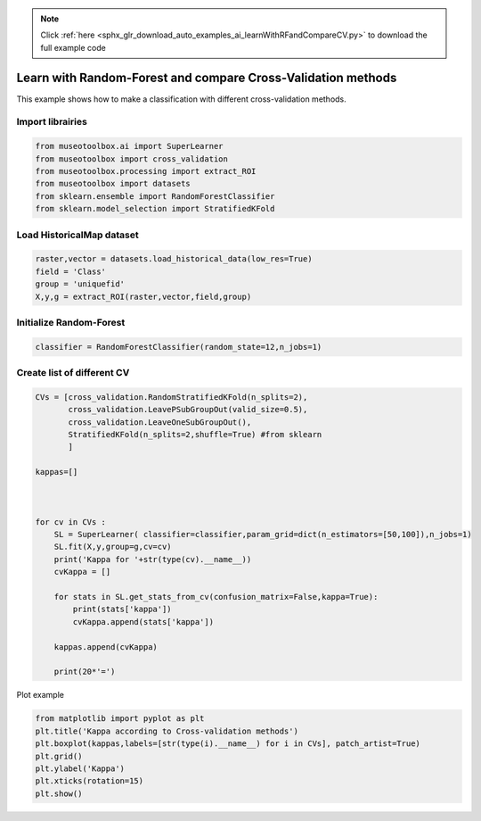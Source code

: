 .. note::
    :class: sphx-glr-download-link-note

    Click :ref:`here <sphx_glr_download_auto_examples_ai_learnWithRFandCompareCV.py>` to download the full example code
.. rst-class:: sphx-glr-example-title

.. _sphx_glr_auto_examples_ai_learnWithRFandCompareCV.py:


Learn with Random-Forest and compare Cross-Validation methods
===============================================================

This example shows how to make a classification with different cross-validation methods.


Import librairies
-------------------------------------------


.. code-block:: default


    from museotoolbox.ai import SuperLearner
    from museotoolbox import cross_validation
    from museotoolbox.processing import extract_ROI
    from museotoolbox import datasets
    from sklearn.ensemble import RandomForestClassifier
    from sklearn.model_selection import StratifiedKFold







Load HistoricalMap dataset
-------------------------------------------


.. code-block:: default


    raster,vector = datasets.load_historical_data(low_res=True)
    field = 'Class'
    group = 'uniquefid'
    X,y,g = extract_ROI(raster,vector,field,group)






Initialize Random-Forest
---------------------------


.. code-block:: default


    classifier = RandomForestClassifier(random_state=12,n_jobs=1)







Create list of different CV
---------------------------


.. code-block:: default


    CVs = [cross_validation.RandomStratifiedKFold(n_splits=2),
           cross_validation.LeavePSubGroupOut(valid_size=0.5),
           cross_validation.LeaveOneSubGroupOut(),
           StratifiedKFold(n_splits=2,shuffle=True) #from sklearn
           ]

    kappas=[]



    for cv in CVs : 
        SL = SuperLearner( classifier=classifier,param_grid=dict(n_estimators=[50,100]),n_jobs=1)
        SL.fit(X,y,group=g,cv=cv)
        print('Kappa for '+str(type(cv).__name__))
        cvKappa = []
    
        for stats in SL.get_stats_from_cv(confusion_matrix=False,kappa=True):
            print(stats['kappa'])
            cvKappa.append(stats['kappa'])
    
        kappas.append(cvKappa)
    
        print(20*'=')





.. rst-class:: sphx-glr-script-out

 Out:

 .. code-block:: none

    Kappa for RandomStratifiedKFold
    0.9136102352953555
    0.9081857763859844
    ====================
    Kappa for LeavePSubGroupOut
    0.716149986578029
    0.7784153870508153
    ====================
    Kappa for LeaveOneSubGroupOut
    0.7324904111839972
    0.8766842657517363
    ====================
    Kappa for StratifiedKFold
    0.9028082823371615
    0.9150271139567949
    ====================


Plot example


.. code-block:: default



    from matplotlib import pyplot as plt
    plt.title('Kappa according to Cross-validation methods')
    plt.boxplot(kappas,labels=[str(type(i).__name__) for i in CVs], patch_artist=True)
    plt.grid()
    plt.ylabel('Kappa')
    plt.xticks(rotation=15)
    plt.show()



.. image:: /auto_examples/ai/images/sphx_glr_learnWithRFandCompareCV_001.png
    :class: sphx-glr-single-img





.. rst-class:: sphx-glr-timing

   **Total running time of the script:** ( 0 minutes  5.210 seconds)


.. _sphx_glr_download_auto_examples_ai_learnWithRFandCompareCV.py:


.. only :: html

 .. container:: sphx-glr-footer
    :class: sphx-glr-footer-example



  .. container:: sphx-glr-download

     :download:`Download Python source code: learnWithRFandCompareCV.py <learnWithRFandCompareCV.py>`



  .. container:: sphx-glr-download

     :download:`Download Jupyter notebook: learnWithRFandCompareCV.ipynb <learnWithRFandCompareCV.ipynb>`


.. only:: html

 .. rst-class:: sphx-glr-signature

    `Gallery generated by Sphinx-Gallery <https://sphinx-gallery.readthedocs.io>`_
